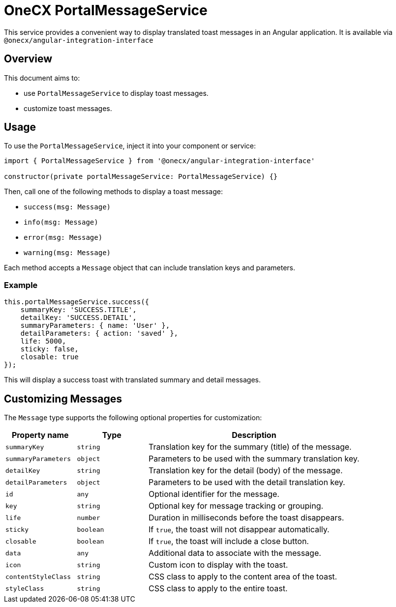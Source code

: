 = OneCX PortalMessageService

:idprefix:
:idseparator: -

This service provides a convenient way to display translated toast messages in an Angular application. It is available via `@onecx/angular-integration-interface`

[#overview]
== Overview
This document aims to:

* use `PortalMessageService` to display toast messages.
* customize toast messages.


[#usage]
== Usage

To use the `PortalMessageService`, inject it into your component or service:

[source,typescript]
----
import { PortalMessageService } from '@onecx/angular-integration-interface'

constructor(private portalMessageService: PortalMessageService) {}
----

Then, call one of the following methods to display a toast message:

- `success(msg: Message)`
- `info(msg: Message)`
- `error(msg: Message)`
- `warning(msg: Message)`

Each method accepts a `Message` object that can include translation keys and parameters.


[#example]
=== Example

[source,typescript]
----
this.portalMessageService.success({
    summaryKey: 'SUCCESS.TITLE',
    detailKey: 'SUCCESS.DETAIL',
    summaryParameters: { name: 'User' },
    detailParameters: { action: 'saved' },
    life: 5000,
    sticky: false,
    closable: true
});
----

This will display a success toast with translated summary and detail messages.


[#customizing-messages]
== Customizing Messages

The `Message` type supports the following optional properties for customization:

[cols="1,1,3", options="header"]
|===
| Property name       | Type              | Description

| `summaryKey`        | `string`          | Translation key for the summary (title) of the message.
| `summaryParameters` | `object`          | Parameters to be used with the summary translation key.
| `detailKey`         | `string`          | Translation key for the detail (body) of the message.
| `detailParameters`  | `object`          | Parameters to be used with the detail translation key.
| `id`                | `any`             | Optional identifier for the message.
| `key`               | `string`          | Optional key for message tracking or grouping.
| `life`              | `number`          | Duration in milliseconds before the toast disappears.
| `sticky`            | `boolean`         | If `true`, the toast will not disappear automatically.
| `closable`          | `boolean`         | If `true`, the toast will include a close button.
| `data`              | `any`             | Additional data to associate with the message.
| `icon`              | `string`          | Custom icon to display with the toast.
| `contentStyleClass` | `string`          | CSS class to apply to the content area of the toast.
| `styleClass`        | `string`          | CSS class to apply to the entire toast.
|===
